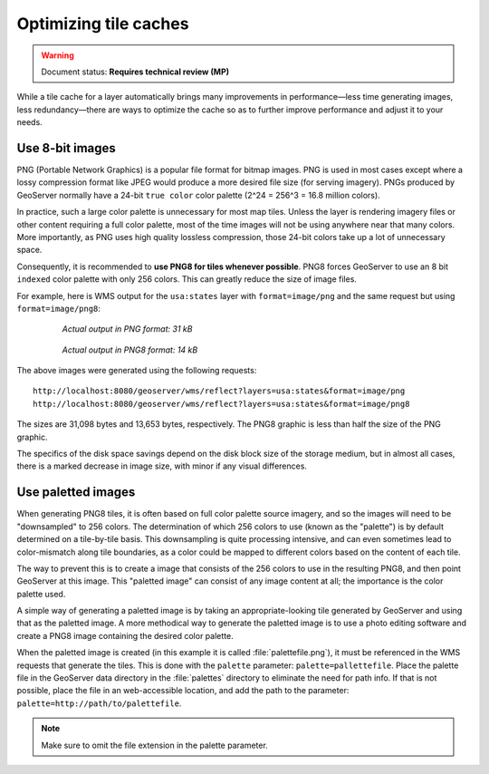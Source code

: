 .. _sysadmin.caching.optimization:

Optimizing tile caches
======================

.. warning:: Document status: **Requires technical review (MP)**

.. todo:: Are there other optimizations to add?

While a tile cache for a layer automatically brings many improvements in performance—less time generating images, less redundancy—there are ways to optimize the cache so as to further improve performance and adjust it to your needs.

Use 8-bit images
----------------

PNG (Portable Network Graphics) is a popular file format for bitmap images. PNG is used in most cases except where a lossy compression format like JPEG would produce a more desired file size (for serving imagery). PNGs produced by GeoServer normally have a 24-bit ``true color`` color palette (2^24 = 256^3 = 16.8 million colors).

In practice, such a large color palette is unnecessary for most map tiles. Unless the layer is rendering imagery files or other content requiring a full color palette, most of the time images will not be using anywhere near that many colors. More importantly, as PNG uses high quality lossless compression, those 24-bit colors take up a lot of unnecessary space.

Consequently, it is recommended to **use PNG8 for tiles whenever possible**. PNG8 forces GeoServer to use an 8 bit ``indexed`` color palette with only 256 colors. This can greatly reduce the size of image files.

For example, here is WMS output for the ``usa:states`` layer with ``format=image/png`` and the same request but using ``format=image/png8``:

  .. figure:: img/optimization_png.png

     *Actual output in PNG format: 31 kB*

  .. figure:: img/optimization_png8.png

     *Actual output in PNG8 format: 14 kB*

The above images were generated using the following requests::

   http://localhost:8080/geoserver/wms/reflect?layers=usa:states&format=image/png
   http://localhost:8080/geoserver/wms/reflect?layers=usa:states&format=image/png8

The sizes are 31,098 bytes and 13,653 bytes, respectively. The PNG8 graphic is less than half the size of the PNG graphic.

The specifics of the disk space savings depend on the disk block size of the storage medium, but in almost all cases, there is a marked decrease in image size, with minor if any visual differences.

Use paletted images
-------------------

When generating PNG8 tiles, it is often based on full color palette source imagery, and so the images will need to be "downsampled" to 256 colors. The determination of which 256 colors to use (known as the "palette") is by default determined on a tile-by-tile basis.  This downsampling is quite processing intensive, and can even sometimes lead to color-mismatch along tile boundaries, as a color could be mapped to different colors based on the content of each tile.

The way to prevent this is to create a image that consists of the 256 colors to use in the resulting PNG8, and then point GeoServer at this image. This "paletted image" can consist of any image content at all; the importance is the color palette used.

A simple way of generating a paletted image is by taking an appropriate-looking tile generated by GeoServer and using that as the paletted image. A more methodical way to generate the paletted image is to use a photo editing software and create a PNG8 image containing the desired color palette.

When the paletted image is created (in this example it is called :file:`palettefile.png`), it must be referenced in the WMS requests that generate the tiles. This is done with the ``palette`` parameter: ``palette=pallettefile``. Place the palette file in the GeoServer data directory in the :file:`palettes` directory to eliminate the need for path info. If that is not possible, place the file in an web-accessible location, and add the path to the parameter: ``palette=http://path/to/palettefile``.

.. note:: Make sure to omit the file extension in the palette parameter.

.. todo:: Where in the data directory should this palette file go?

.. todo:: Not possible to hook up to the embedded GWC. Add in information when this is resolved (see SUITE-1332)

